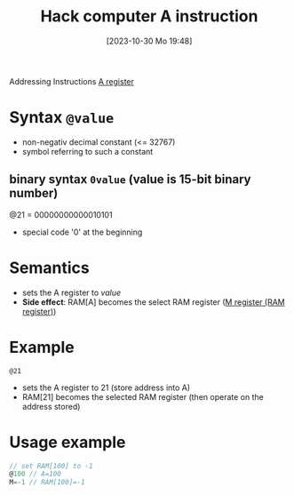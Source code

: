:PROPERTIES:
:ID:       f8cc3a02-23fd-4eae-8dea-145d64338cc7
:END:
#+title: Hack computer A instruction
#+date: [2023-10-30 Mo 19:48]
#+startup: overview

Addressing Instructions
[[id:214d7233-a7ea-483f-99dc-90c29db299f0][A register]]
* Syntax ~@value~
- non-negativ decimal constant (<= 32767)
- symbol referring to such a constant
** binary syntax ~0value~ (value is 15-bit binary number)
@21 = 00000000000010101
- special code '0' at the beginning

* Semantics
- sets the A register to /value/
- *Side effect*: RAM[A] becomes the select RAM register ([[id:483a3830-7d64-4df4-bc7a-1c267ad0a5c4][M register (RAM register)]])
* Example
~@21~
- sets the A register to 21 (store address into A)
- RAM[21] becomes the selected RAM register (then operate on the address stored)

* Usage example
:PROPERTIES:
:ID:       632ee093-4cd0-4b7e-9201-7ff0d17bb5c2
:END:
#+begin_src go
// set RAM[100] to -1
@100 // A=100
M=-1 // RAM[100]=-1
#+end_src

